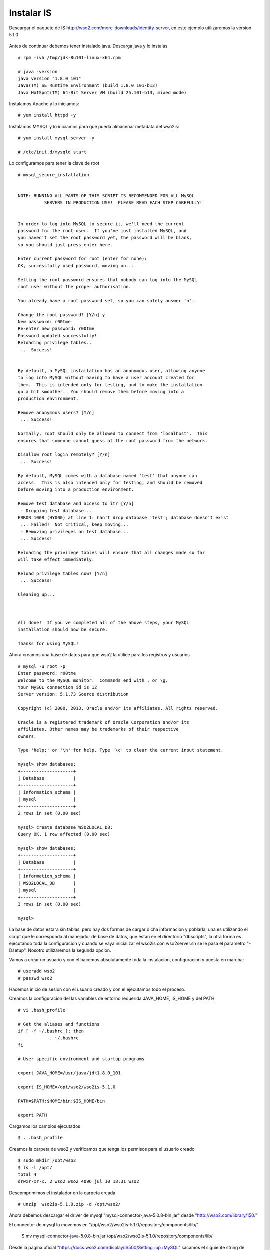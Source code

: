 Instalar IS
==============

Descargar el paquete de IS http://wso2.com/more-downloads/identity-server, en este ejemplo utilizaremos la version 5.1.0

.. figure:: ../images/03.png

Antes de continuar debemos tener instalado java. Descarga java y lo instalas ::

	# rpm -ivh /tmp/jdk-8u101-linux-x64.rpm

	# java -version
	java version "1.8.0_101"
	Java(TM) SE Runtime Environment (build 1.8.0_101-b13)
	Java HotSpot(TM) 64-Bit Server VM (build 25.101-b13, mixed mode)

Instalamos Apache y lo iniciamos::

	# yum install httpd -y

Instalamos MYSQL y lo iniciamos para que pueda almacenar metadata del wso2is::

	# yum install mysql-server -y
	
	# /etc/init.d/mysqld start

Lo configuramos para tener la clave de root ::

	# mysql_secure_installation 


	NOTE: RUNNING ALL PARTS OF THIS SCRIPT IS RECOMMENDED FOR ALL MySQL
		  SERVERS IN PRODUCTION USE!  PLEASE READ EACH STEP CAREFULLY!


	In order to log into MySQL to secure it, we'll need the current
	password for the root user.  If you've just installed MySQL, and
	you haven't set the root password yet, the password will be blank,
	so you should just press enter here.

	Enter current password for root (enter for none): 
	OK, successfully used password, moving on...

	Setting the root password ensures that nobody can log into the MySQL
	root user without the proper authorisation.

	You already have a root password set, so you can safely answer 'n'.

	Change the root password? [Y/n] y
	New password: r00tme
	Re-enter new password: r00tme
	Password updated successfully!
	Reloading privilege tables..
	 ... Success!


	By default, a MySQL installation has an anonymous user, allowing anyone
	to log into MySQL without having to have a user account created for
	them.  This is intended only for testing, and to make the installation
	go a bit smoother.  You should remove them before moving into a
	production environment.

	Remove anonymous users? [Y/n] 
	 ... Success!

	Normally, root should only be allowed to connect from 'localhost'.  This
	ensures that someone cannot guess at the root password from the network.

	Disallow root login remotely? [Y/n] 
	 ... Success!

	By default, MySQL comes with a database named 'test' that anyone can
	access.  This is also intended only for testing, and should be removed
	before moving into a production environment.

	Remove test database and access to it? [Y/n] 
	 - Dropping test database...
	ERROR 1008 (HY000) at line 1: Can't drop database 'test'; database doesn't exist
	 ... Failed!  Not critical, keep moving...
	 - Removing privileges on test database...
	 ... Success!

	Reloading the privilege tables will ensure that all changes made so far
	will take effect immediately.

	Reload privilege tables now? [Y/n] 
	 ... Success!

	Cleaning up...



	All done!  If you've completed all of the above steps, your MySQL
	installation should now be secure.

	Thanks for using MySQL!

Ahora creamos una base de datos para que wso2 la utilice para los registros y usuarios ::

	# mysql -u root -p
	Enter password: r00tme
	Welcome to the MySQL monitor.  Commands end with ; or \g.
	Your MySQL connection id is 12
	Server version: 5.1.73 Source distribution

	Copyright (c) 2000, 2013, Oracle and/or its affiliates. All rights reserved.

	Oracle is a registered trademark of Oracle Corporation and/or its
	affiliates. Other names may be trademarks of their respective
	owners.

	Type 'help;' or '\h' for help. Type '\c' to clear the current input statement.

	mysql> show databases;
	+--------------------+
	| Database           |
	+--------------------+
	| information_schema |
	| mysql              |
	+--------------------+
	2 rows in set (0.00 sec)

	mysql> create database WSO2LOCAL_DB;
	Query OK, 1 row affected (0.00 sec)

	mysql> show databases;
	+--------------------+
	| Database           |
	+--------------------+
	| information_schema |
	| WSO2LOCAL_DB       |
	| mysql              |
	+--------------------+
	3 rows in set (0.00 sec)

	mysql> 

La base de datos estara sin tablas, pero hay dos formas de cargar dicha informacion y poblarla, una es utilizando el script que le corresponda al manejador de base de datos, que estan en el directorio "dbscripts", la otra forma es ejecutando toda la configuracion y cuando se vaya inicializar el wso2is con wso2server.sh se le pasa el parametro "-Dsetup". Nosotro utilizaremos la segunda opcion.

Vamos a crear un usuario y con el hacemos absolutamente toda la instalacion, configuracion y puesta en marcha::

	# useradd wso2
	# passwd wso2

Hacemos inicio de sesion con el usuario creado y con el ejecutamos todo el proceso.

Creamos la configuracion del las variables de entorno requerida JAVA_HOME, IS_HOME y del PATH ::

	# vi .bash_profile

	# Get the aliases and functions
	if [ -f ~/.bashrc ]; then
		    . ~/.bashrc
	fi

	# User specific environment and startup programs

	export JAVA_HOME=/usr/java/jdk1.8.0_101

	export IS_HOME=/opt/wso2/wso2is-5.1.0

	PATH=$PATH:$HOME/bin:$IS_HOME/bin

	export PATH

Cargamos los cambios ejecutados ::

	$ . .bash_profile

Creamos la carpeta de wso2 y verificamos que tenga los permisos para el usuario creado ::

	$ sudo mkdir /opt/wso2
	$ ls -l /opt/
	total 4
	drwxr-xr-x. 2 wso2 wso2 4096 jul 10 18:31 wso2

Descomprimimos el instalador en la carpeta creada ::

	# unzip  wso2is-5.1.0.zip -d /opt/wso2/

Ahora debemos descargar el driver de mysql "mysql-connector-java-5.0.8-bin.jar" desde "http://wso2.com/library/150/"

El connector de mysql lo movemos en "/opt/wso2/wso2is-5.1.0/repository/components/lib/"

	$ mv mysql-connector-java-5.0.8-bin.jar /opt/wso2/wso2is-5.1.0/repository/components/lib/


Desde la pagina oficial "https://docs.wso2.com/display/IS500/Setting+up+MySQL" sacamos el siguiente string de conexion que utilizaremos.::

	<datasource>
		   <name>WSO2_CARBON_DB</name>
		   <description>The datasource used for registry and user manager</description>
		   <jndiConfig>
		       <name>jdbc/WSO2CarbonDB</name>
		   </jndiConfig>
		   <definition type="RDBMS">
		       <configuration>
		           <url>jdbc:mysql://localhost:3306/regdb</url>
		           <username>regadmin</username>
		           <password>regadmin</password>
		           <driverClassName>com.mysql.jdbc.Driver</driverClassName>
		           <maxActive>80</maxActive>
		           <maxWait>60000</maxWait>
		           <minIdle>5</minIdle>
		           <testOnBorrow>true</testOnBorrow>
		           <validationQuery>SELECT 1</validationQuery>
		           <validationInterval>30000</validationInterval>
		           <defaultAutoCommit>false</defaultAutoCommit>
		       </configuration>
		   </definition>
	</datasource>

Editamos el archivo "master-datasources.xml" que esta en la ruta "/opt/wso2/wso2is-5.1.0/repository/conf/datasources" y comentamos el datasource que apunta a la base de datos h2 y colocamos el que nos copiamos de wso2 anteriormente. Comentamos este::

       <!--
        <datasource>
            <name>WSO2_CARBON_DB</name>
            <description>The datasource used for registry and user manager</description>
            <jndiConfig>
                <name>jdbc/WSO2CarbonDB</name>
            </jndiConfig>
            <definition type="RDBMS">
                <configuration>
                    <url>jdbc:h2:repository/database/WSO2CARBON_DB;DB_CLOSE_ON_EXIT=FALSE;LOCK_TIMEOUT=60000</url>
                    <username>wso2carbon</username>
                    <password>wso2carbon</password>
                    <driverClassName>org.h2.Driver</driverClassName>
                    <maxActive>50</maxActive>
                    <maxWait>60000</maxWait>
                    <testOnBorrow>true</testOnBorrow>
                    <validationQuery>SELECT 1</validationQuery>
                    <validationInterval>30000</validationInterval>
                    <defaultAutoCommit>false</defaultAutoCommit>
                </configuration>
            </definition>
        </datasource>
        -->

Agregamos este ::


	<datasource>
		   <name>WSO2_CARBON_DB</name>
		   <description>The datasource used for registry and user manager</description>
		   <jndiConfig>
		       <name>jdbc/WSO2CarbonDB</name>
		   </jndiConfig>
		   <definition type="RDBMS">
		       <configuration>
		           <url>jdbc:mysql://localhost:3306/WSO2LOCAL_DB</url>
		           <username>root</username>
		           <password>r00tme</password>
		           <driverClassName>com.mysql.jdbc.Driver</driverClassName>
		           <maxActive>80</maxActive>
		           <maxWait>60000</maxWait>
		           <minIdle>5</minIdle>
		           <testOnBorrow>true</testOnBorrow>
		           <validationQuery>SELECT 1</validationQuery>
		           <validationInterval>30000</validationInterval>
		           <defaultAutoCommit>false</defaultAutoCommit>
		       </configuration>
		   </definition>
	</datasource>

Ahora iniciamos wso2 con el parametro "-Dsetup" para que poble la base de datos.::

	$ /opt/wso2/wso2is-5.1.0/bin/wso2server.sh -Dsetup

Al culminar la carga del wso2is el nos lo indica y nos suministra el link para la consola::

[2017-07-10 19:35:16,061]  INFO {org.wso2.carbon.core.internal.StartupFinalizerServiceComponent} -  WSO2 Carbon started in 73 sec
[2017-07-10 19:35:17,135]  INFO {org.wso2.carbon.ui.internal.CarbonUIServiceComponent} -  Mgt Console URL  : https://localhost:9443/carbon/


Listo con esto ya podemos ir a la consola web, el usuario es "admin" y la clave "admin"

.. figure:: ../images/04.png







